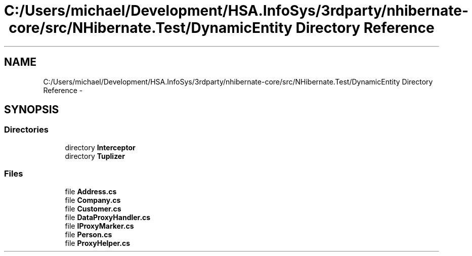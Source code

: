 .TH "C:/Users/michael/Development/HSA.InfoSys/3rdparty/nhibernate-core/src/NHibernate.Test/DynamicEntity Directory Reference" 3 "Fri Jul 5 2013" "Version 1.0" "HSA.InfoSys" \" -*- nroff -*-
.ad l
.nh
.SH NAME
C:/Users/michael/Development/HSA.InfoSys/3rdparty/nhibernate-core/src/NHibernate.Test/DynamicEntity Directory Reference \- 
.SH SYNOPSIS
.br
.PP
.SS "Directories"

.in +1c
.ti -1c
.RI "directory \fBInterceptor\fP"
.br
.ti -1c
.RI "directory \fBTuplizer\fP"
.br
.in -1c
.SS "Files"

.in +1c
.ti -1c
.RI "file \fBAddress\&.cs\fP"
.br
.ti -1c
.RI "file \fBCompany\&.cs\fP"
.br
.ti -1c
.RI "file \fBCustomer\&.cs\fP"
.br
.ti -1c
.RI "file \fBDataProxyHandler\&.cs\fP"
.br
.ti -1c
.RI "file \fBIProxyMarker\&.cs\fP"
.br
.ti -1c
.RI "file \fBPerson\&.cs\fP"
.br
.ti -1c
.RI "file \fBProxyHelper\&.cs\fP"
.br
.in -1c
